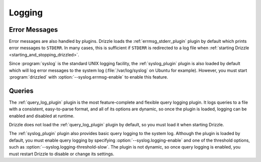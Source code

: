 .. program:: drizzled

Logging
=======

Error Messages
--------------

Error messages are also handled by plugins.  Drizzle loads the
:ref:`errmsg_stderr_plugin` plugin by default which prints error messages
to ``STDERR``.  In many cases, this is sufficient if ``STDERR`` is
redirected to a log file when
:ref:`starting Drizzle <starting_and_stopping_drizzled>`.

Since :program:`syslog` is the standard UNIX logging facility,
the :ref:`syslog_plugin` plugin is also loaded by default which will log error
messages to the system log (:file:`/var/log/syslog` on Ubuntu for example).
However, you must start :program:`drizzled` with
:option:`--syslog.errmsg-enable` to enable this feature.

Queries
-------

The :ref:`query_log_plugin` plugin is the most feature-complete and flexible
query logging plugin.  It logs queries to a file with a consistent,
easy-to-parse format, and all of its options are dynamic, so once the plugin
is loaded, logging can be enabled and disabled at runtime.

Drizzle does not load the :ref:`query_log_plugin` plugin by default, so you
must load it when starting Drizzle.

The :ref:`syslog_plugin` plugin also provides basic query logging to
the system log.  Although the plugin is loaded by default, you must
enable query logging by specifying :option:`--syslog.logging-enable`
and one of the threshold options, such as
:option:`--syslog.logging-threshold-slow`.  The plugin is not dynamic,
so once query logging is enabled, you must restart Drizzle to disable
or change its settings.
